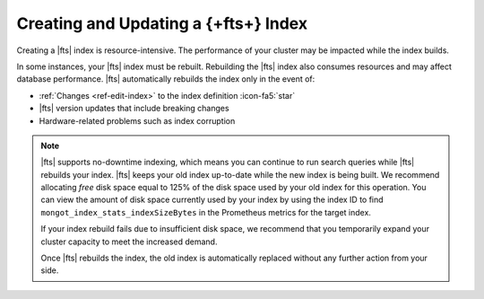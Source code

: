 Creating and Updating a {+fts+} Index
~~~~~~~~~~~~~~~~~~~~~~~~~~~~~~~~~~~~~~~~~~~~

Creating a |fts| index is resource-intensive. The performance of your
cluster may be impacted while the index builds. 

In some instances, your |fts| index must be rebuilt. Rebuilding the 
|fts| index also consumes resources and may affect database 
performance. |fts| automatically rebuilds the index only in the event 
of:

- :ref:`Changes <ref-edit-index>` to the index definition :icon-fa5:`star`
- |fts| version updates that include breaking changes
- Hardware-related problems such as index corruption

.. note:: 

   |fts| supports no-downtime indexing, which means you can continue to 
   run search queries while |fts| rebuilds your index. |fts| keeps your 
   old index up-to-date while the new index is being built. We 
   recommend allocating *free* disk space equal to 125% of the disk 
   space used by your old index for this operation. You can view the 
   amount of disk space currently used by your index by using the 
   index ID to find ``mongot_index_stats_indexSizeBytes`` in the 
   Prometheus metrics for the target index.

   If your index rebuild fails due to insufficient disk space, we 
   recommend that you temporarily expand your cluster capacity to meet 
   the increased demand. 

   Once |fts| rebuilds the index, the old index is automatically 
   replaced without any further action from your side.
